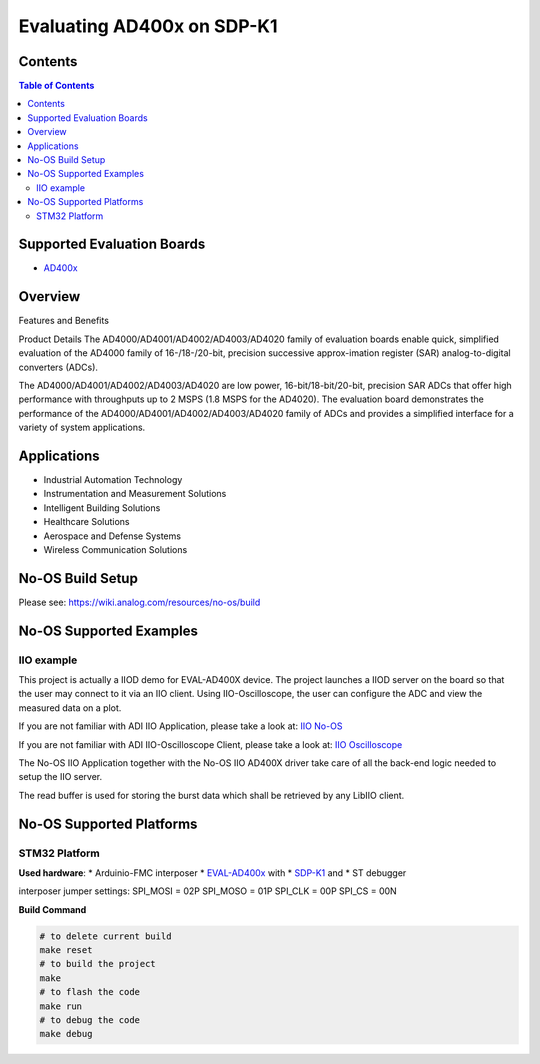 Evaluating AD400x on SDP-K1
===========================

Contents
--------

.. contents:: Table of Contents
    :depth: 3

Supported Evaluation Boards
---------------------------

* `AD400x <https://www.analog.com/en/resources/evaluation-hardware-and-software/evaluation-boards-kits/EVAL-AD400x-FMCZ.html>`_

Overview
--------

Features and Benefits

Product Details
The AD4000/AD4001/AD4002/AD4003/AD4020 family of evaluation boards enable quick,
simplified evaluation of the AD4000 family of 16-/18-/20-bit, precision
successive approx-imation register (SAR) analog-to-digital converters (ADCs).

The AD4000/AD4001/AD4002/AD4003/AD4020 are low power, 16-bit/18-bit/20-bit,
precision SAR ADCs that offer high performance with throughputs up to 2 MSPS
(1.8 MSPS for the AD4020). The evaluation board demonstrates the performance
of the AD4000/AD4001/AD4002/AD4003/AD4020 family of ADCs and provides a
simplified interface for a variety of system applications.

Applications
------------

* Industrial Automation Technology
* Instrumentation and Measurement Solutions
* Intelligent Building Solutions
* Healthcare Solutions
* Aerospace and Defense Systems
* Wireless Communication Solutions

No-OS Build Setup
-----------------

Please see: https://wiki.analog.com/resources/no-os/build

No-OS Supported Examples
------------------------

IIO example
^^^^^^^^^^^

This project is actually a IIOD demo for EVAL-AD400X device.
The project launches a IIOD server on the board so that the user may connect
to it via an IIO client.
Using IIO-Oscilloscope, the user can configure the ADC and view the measured data
on a plot.

If you are not familiar with ADI IIO Application, please take a look at:
`IIO No-OS <https://wiki.analog.com/resources/tools-software/no-os-software/iio>`_

If you are not familiar with ADI IIO-Oscilloscope Client, please take a look at:
`IIO Oscilloscope <https://wiki.analog.com/resources/tools-software/linux-software/iio_oscilloscope>`_

The No-OS IIO Application together with the No-OS IIO AD400X driver take care of
all the back-end logic needed to setup the IIO server.

The read buffer is used for storing the burst data which shall be retrieved
by any LibIIO client.

No-OS Supported Platforms
-------------------------

STM32 Platform
^^^^^^^^^^^^^^

**Used hardware**:
* Arduinio-FMC interposer
* `EVAL-AD400x <https://www.analog.com/eval-ad400x-fmcz.html>`_ with
* `SDP-K1 <https://www.analog.com/en/design-center/evaluation-hardware-and-software/evaluation-boards-kits/sdp-k1.html>`_ and
* ST debugger

interposer jumper settings:
SPI_MOSI = 02P
SPI_MOSO = 01P
SPI_CLK = 00P
SPI_CS = 00N


**Build Command**

.. code-block:: bash

        # to delete current build
        make reset
        # to build the project
        make
        # to flash the code
        make run
        # to debug the code
        make debug
